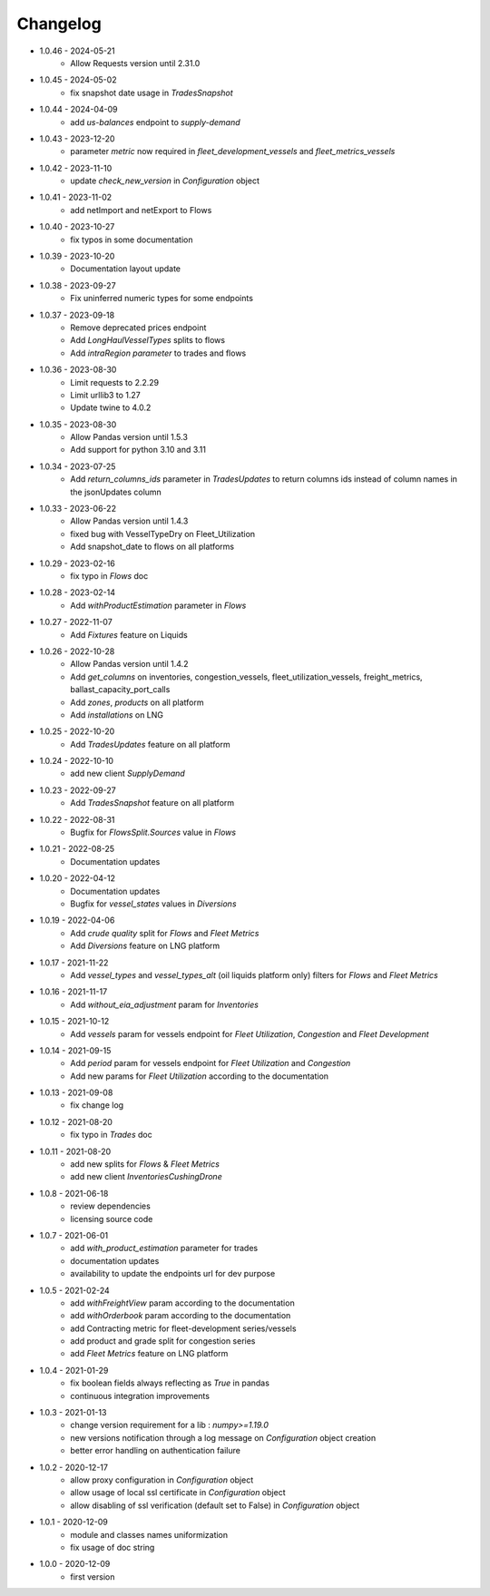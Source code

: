 Changelog
*********

- 1.0.46 - 2024-05-21
    - Allow Requests version until 2.31.0

- 1.0.45 - 2024-05-02
    - fix snapshot date usage in `TradesSnapshot`

- 1.0.44 - 2024-04-09
    - add `us-balances` endpoint to `supply-demand`

- 1.0.43 - 2023-12-20
    - parameter `metric` now required in `fleet_development_vessels` and `fleet_metrics_vessels`

- 1.0.42 - 2023-11-10
    - update `check_new_version` in `Configuration` object

- 1.0.41 - 2023-11-02
    - add netImport and netExport to Flows

- 1.0.40 - 2023-10-27
    - fix typos in some documentation

- 1.0.39 - 2023-10-20
    - Documentation layout update

- 1.0.38 - 2023-09-27
    - Fix uninferred numeric types for some endpoints

- 1.0.37 - 2023-09-18
    - Remove deprecated prices endpoint
    - Add `LongHaulVesselTypes` splits to flows
    - Add `intraRegion parameter` to trades and flows

- 1.0.36 - 2023-08-30
    - Limit requests to 2.2.29
    - Limit urllib3 to 1.27
    - Update twine to 4.0.2

- 1.0.35 - 2023-08-30
    - Allow Pandas version until 1.5.3
    - Add support for python 3.10 and 3.11

- 1.0.34 - 2023-07-25
    - Add `return_columns_ids` parameter in `TradesUpdates` to return columns ids instead of column names in the jsonUpdates column

- 1.0.33 - 2023-06-22
    - Allow Pandas version until 1.4.3
    - fixed bug with VesselTypeDry on Fleet_Utilization
    - Add snapshot_date to flows on all platforms

- 1.0.29 - 2023-02-16
    - fix typo in `Flows` doc

- 1.0.28 - 2023-02-14
    - Add `withProductEstimation` parameter in `Flows`

- 1.0.27 - 2022-11-07
    - Add `Fixtures` feature on Liquids

- 1.0.26 - 2022-10-28
    - Allow Pandas version until 1.4.2
    - Add `get_columns` on inventories, congestion_vessels, fleet_utilization_vessels, freight_metrics, ballast_capacity_port_calls
    - Add `zones`, `products` on all platform
    - Add `installations` on LNG

- 1.0.25 - 2022-10-20
    - Add `TradesUpdates` feature on all platform

- 1.0.24 - 2022-10-10
    - add new client `SupplyDemand`

- 1.0.23 - 2022-09-27
    - Add `TradesSnapshot` feature on all platform

- 1.0.22 - 2022-08-31
    - Bugfix for `FlowsSplit.Sources` value in `Flows`

- 1.0.21 - 2022-08-25
    - Documentation updates

- 1.0.20 - 2022-04-12
    - Documentation updates
    - Bugfix for `vessel_states` values in `Diversions`

- 1.0.19 - 2022-04-06
    - Add `crude quality` split for `Flows` and `Fleet Metrics`
    - Add `Diversions` feature on LNG platform

- 1.0.17 - 2021-11-22
    - Add `vessel_types` and `vessel_types_alt` (oil liquids platform only) filters for `Flows` and `Fleet Metrics`

- 1.0.16 - 2021-11-17
    - Add `without_eia_adjustment` param for `Inventories`

- 1.0.15 - 2021-10-12
    - Add `vessels` param for vessels endpoint for `Fleet Utilization`, `Congestion` and `Fleet Development`

- 1.0.14 - 2021-09-15
    - Add `period` param for vessels endpoint for `Fleet Utilization` and `Congestion`
    - Add new params for `Fleet Utilization` according to the documentation

- 1.0.13 - 2021-09-08
    - fix change log

- 1.0.12 - 2021-08-20
    - fix typo in `Trades` doc

- 1.0.11 - 2021-08-20
    - add new splits for `Flows` & `Fleet Metrics`
    - add new client `InventoriesCushingDrone`

- 1.0.8 - 2021-06-18
    - review dependencies
    - licensing source code

- 1.0.7 - 2021-06-01
    - add `with_product_estimation` parameter for trades
    - documentation updates
    - availability to update the endpoints url for dev purpose

- 1.0.5 - 2021-02-24
    - add `withFreightView` param according to the documentation
    - add `withOrderbook` param according to the documentation
    - add Contracting metric for fleet-development series/vessels
    - add product and grade split for congestion series
    - add `Fleet Metrics` feature on LNG platform

- 1.0.4 - 2021-01-29
    - fix boolean fields always reflecting as `True` in pandas
    - continuous integration improvements

- 1.0.3 - 2021-01-13
    - change version requirement for a lib : `numpy>=1.19.0`
    - new versions notification through a log message on `Configuration` object creation
    - better error handling on authentication failure

- 1.0.2 - 2020-12-17
    - allow proxy configuration in `Configuration` object
    - allow usage of local ssl certificate in `Configuration` object
    - allow disabling of ssl verification (default set to False) in `Configuration` object

- 1.0.1 - 2020-12-09
    - module and classes names uniformization
    - fix usage of doc string

- 1.0.0 - 2020-12-09
    - first version

